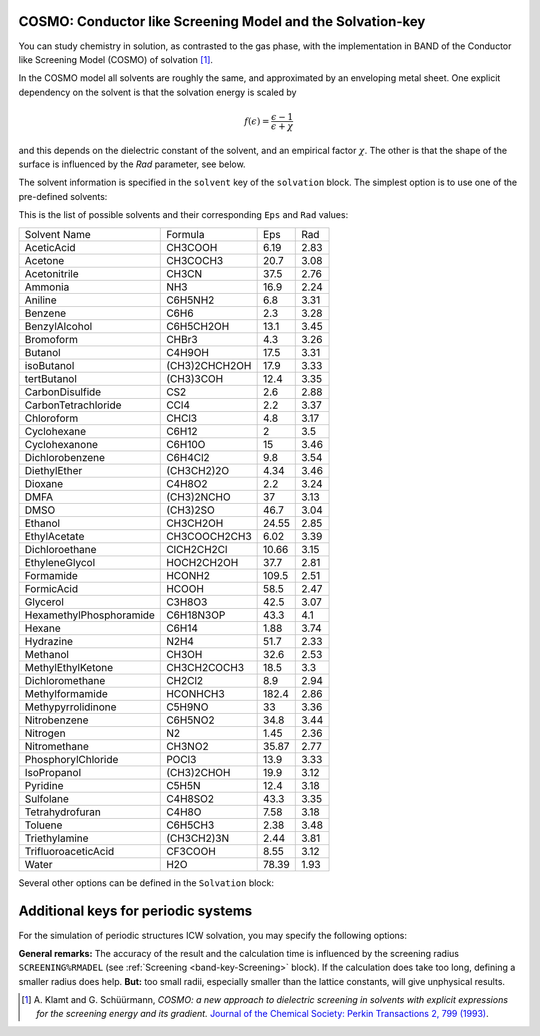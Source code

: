 .. index:: COSMO
.. _COSMO:

COSMO: Conductor like Screening Model and the Solvation-key
-----------------------------------------------------------


You can study chemistry in solution, as contrasted to the gas phase, with the implementation in BAND of the Conductor like Screening Model (COSMO) of solvation [#ref1]_.

In the COSMO model all solvents are roughly the same, and approximated by an enveloping metal sheet. One explicit dependency on the solvent is that the solvation energy is scaled by 

.. math::

   f(\epsilon) = \frac{\epsilon-1}{\epsilon+\chi}

and this depends on the dielectric constant of the solvent, and an empirical factor :math:`\chi`. The other is that the shape of the surface is influenced by the *Rad* parameter, see below. 

The solvent information is specified in the ``solvent`` key of the ``solvation`` block. The simplest option is to use one of the pre-defined solvents:

.. scmautodoc:: band Solvation Enabled Solvent Solvent%Name
  :notrecursive:
  :noref:
  :collapselongchoicesinsummary:


This is the list of possible solvents and their corresponding ``Eps`` and ``Rad`` values:

.. csv-table:: 

    Solvent Name, Formula, Eps, Rad
    AceticAcid, CH3COOH, 6.19, 2.83
    Acetone, CH3COCH3, 20.7, 3.08
    Acetonitrile, CH3CN, 37.5, 2.76
    Ammonia, NH3, 16.9, 2.24
    Aniline, C6H5NH2, 6.8, 3.31
    Benzene, C6H6, 2.3, 3.28
    BenzylAlcohol, C6H5CH2OH, 13.1, 3.45
    Bromoform, CHBr3, 4.3, 3.26
    Butanol, C4H9OH, 17.5, 3.31
    isoButanol, (CH3)2CHCH2OH, 17.9, 3.33
    tertButanol, (CH3)3COH, 12.4, 3.35
    CarbonDisulfide, CS2, 2.6, 2.88
    CarbonTetrachloride, CCl4, 2.2, 3.37
    Chloroform, CHCl3, 4.8, 3.17
    Cyclohexane, C6H12, 2, 3.5
    Cyclohexanone, C6H10O, 15, 3.46
    Dichlorobenzene, C6H4Cl2, 9.8, 3.54
    DiethylEther, (CH3CH2)2O, 4.34, 3.46
    Dioxane, C4H8O2, 2.2, 3.24
    DMFA, (CH3)2NCHO, 37, 3.13
    DMSO, (CH3)2SO, 46.7, 3.04
    Ethanol, CH3CH2OH, 24.55, 2.85
    EthylAcetate, CH3COOCH2CH3, 6.02, 3.39
    Dichloroethane, ClCH2CH2Cl, 10.66, 3.15
    EthyleneGlycol, HOCH2CH2OH, 37.7, 2.81
    Formamide, HCONH2, 109.5, 2.51
    FormicAcid, HCOOH, 58.5, 2.47
    Glycerol, C3H8O3, 42.5, 3.07
    HexamethylPhosphoramide, C6H18N3OP, 43.3, 4.1
    Hexane, C6H14, 1.88, 3.74
    Hydrazine, N2H4, 51.7, 2.33
    Methanol, CH3OH, 32.6, 2.53
    MethylEthylKetone, CH3CH2COCH3, 18.5, 3.3
    Dichloromethane, CH2Cl2, 8.9, 2.94
    Methylformamide, HCONHCH3, 182.4, 2.86
    Methypyrrolidinone, C5H9NO, 33, 3.36
    Nitrobenzene, C6H5NO2, 34.8, 3.44
    Nitrogen, N2, 1.45, 2.36
    Nitromethane, CH3NO2, 35.87, 2.77
    PhosphorylChloride, POCl3, 13.9, 3.33
    IsoPropanol, (CH3)2CHOH, 19.9, 3.12
    Pyridine, C5H5N, 12.4, 3.18
    Sulfolane, C4H8SO2, 43.3, 3.35
    Tetrahydrofuran, C4H8O, 7.58, 3.18
    Toluene, C6H5CH3, 2.38, 3.48
    Triethylamine, (CH3CH2)3N, 2.44, 3.81
    TrifluoroaceticAcid, CF3COOH, 8.55, 3.12
    Water, H2O, 78.39, 1.93


Several other options can be defined in the ``Solvation`` block:

.. scmautodoc:: band Solvation
   :collapselongchoicesinsummary:

Additional keys for periodic systems
------------------------------------

For the simulation of periodic structures ICW solvation, you may specify the following options:

.. scmautodoc:: band PeriodicSolvation RemovePointsWithNegativeZ NStar

**General remarks:** The accuracy of the result and the calculation time is influenced by the screening radius ``SCREENING%RMADEL`` (see :ref:`Screening <band-key-Screening>` block). If the calculation does take too long, defining a smaller radius does help. **But:** too small radii, especially smaller than the lattice constants, will give unphysical results.


.. only:: html

  .. rubric:: References

.. [#ref1] A.\  Klamt  and G. Schüürmann,  *COSMO: a new approach to dielectric screening in solvents with explicit expressions for the screening energy and its gradient.*  `Journal of the Chemical Society: Perkin Transactions  2, 799 (1993) <https://doi.org/10.1039/P29930000799>`__.
